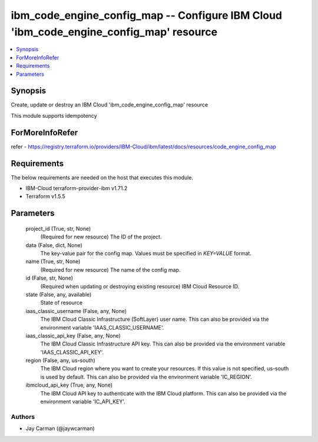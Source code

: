 
ibm_code_engine_config_map -- Configure IBM Cloud 'ibm_code_engine_config_map' resource
=======================================================================================

.. contents::
   :local:
   :depth: 1


Synopsis
--------

Create, update or destroy an IBM Cloud 'ibm_code_engine_config_map' resource

This module supports idempotency


ForMoreInfoRefer
----------------
refer - https://registry.terraform.io/providers/IBM-Cloud/ibm/latest/docs/resources/code_engine_config_map

Requirements
------------
The below requirements are needed on the host that executes this module.

- IBM-Cloud terraform-provider-ibm v1.71.2
- Terraform v1.5.5



Parameters
----------

  project_id (True, str, None)
    (Required for new resource) The ID of the project.


  data (False, dict, None)
    The key-value pair for the config map. Values must be specified in `KEY=VALUE` format.


  name (True, str, None)
    (Required for new resource) The name of the config map.


  id (False, str, None)
    (Required when updating or destroying existing resource) IBM Cloud Resource ID.


  state (False, any, available)
    State of resource


  iaas_classic_username (False, any, None)
    The IBM Cloud Classic Infrastructure (SoftLayer) user name. This can also be provided via the environment variable 'IAAS_CLASSIC_USERNAME'.


  iaas_classic_api_key (False, any, None)
    The IBM Cloud Classic Infrastructure API key. This can also be provided via the environment variable 'IAAS_CLASSIC_API_KEY'.


  region (False, any, us-south)
    The IBM Cloud region where you want to create your resources. If this value is not specified, us-south is used by default. This can also be provided via the environment variable 'IC_REGION'.


  ibmcloud_api_key (True, any, None)
    The IBM Cloud API key to authenticate with the IBM Cloud platform. This can also be provided via the environment variable 'IC_API_KEY'.













Authors
~~~~~~~

- Jay Carman (@jaywcarman)

